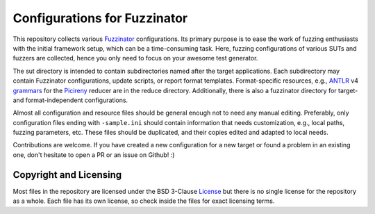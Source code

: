 =============================
Configurations for Fuzzinator
=============================

This repository collects various Fuzzinator_ configurations. Its primary
purpose is to ease the work of fuzzing enthusiasts with the initial framework
setup, which can be a time-consuming task. Here, fuzzing configurations of
various SUTs and fuzzers are collected, hence you only need to focus on
your awesome test generator.

The sut directory is intended to contain subdirectories named after the target
applications. Each subdirectory may contain Fuzzinator configurations, update
scripts, or report format templates. Format-specific resources,
e.g., ANTLR_ v4 grammars_ for the Picireny_ reducer are in the reduce
directory. Additionally, there is also a fuzzinator directory for target- and
format-independent configurations.

Almost all configuration and resource files should be general enough not to
need any manual editing. Preferably, only configuration files ending with
``-sample.ini`` should contain information that needs customization, e.g.,
local paths, fuzzing parameters, etc. These files should be duplicated, and
their copies edited and adapted to local needs.

Contributions are welcome. If you have created a new configuration for a new
target or found a problem in an existing one, don't hesitate to open a PR or
an issue on Github! :)

.. _Fuzzinator: https://github.com/renatahodovan/fuzzinator
.. _ANTLR: http://www.antlr.org
.. _grammars: https://github.com/antlr/grammars-v4
.. _Picireny: https://github.com/renatahodovan/picireny


Copyright and Licensing
=======================

Most files in the repository are licensed under the BSD 3-Clause License_ but
there is no single license for the repository as a whole. Each file has its
own license, so check inside the files for exact licensing terms.

.. _License: https://opensource.org/licenses/BSD-3-Clause
